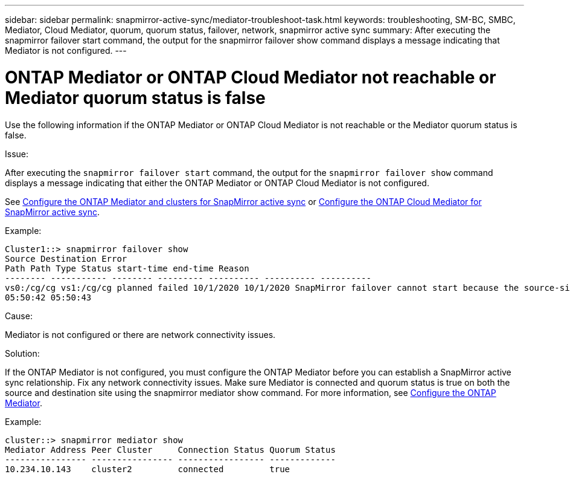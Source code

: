 ---
sidebar: sidebar
permalink: snapmirror-active-sync/mediator-troubleshoot-task.html
keywords: troubleshooting, SM-BC, SMBC, Mediator, Cloud Mediator, quorum, quorum status, failover, network, snapmirror active sync
summary: After executing the snapmirror failover start command, the output for the snapmirror failover show command displays a message indicating that Mediator is not configured.
---

= ONTAP Mediator or ONTAP Cloud Mediator not reachable or Mediator quorum status is false
:hardbreaks:
:nofooter:
:icons: font
:linkattrs:
:imagesdir: ../media/

[.lead]
Use the following information if the ONTAP Mediator or ONTAP Cloud Mediator is not reachable or the Mediator quorum status is false.

.Issue:

After executing the `snapmirror failover start` command, the output for the `snapmirror failover show` command displays a message indicating that either the ONTAP Mediator or ONTAP Cloud Mediator is not configured.

See link:mediator-install-task.html[Configure the ONTAP Mediator and clusters for SnapMirror active sync] or link:cloud-mediator-config-task.html[Configure the ONTAP Cloud Mediator for SnapMirror active sync].

.Example:

....
Cluster1::> snapmirror failover show
Source Destination Error
Path Path Type Status start-time end-time Reason
-------- ----------- -------- --------- ---------- ---------- ----------
vs0:/cg/cg vs1:/cg/cg planned failed 10/1/2020 10/1/2020 SnapMirror failover cannot start because the source-side precheck failed. reason: Mediator not configured.
05:50:42 05:50:43
....

.Cause:

Mediator is not configured or there are network connectivity issues.

.Solution:

If the ONTAP Mediator is not configured, you must configure the ONTAP Mediator before you can establish a SnapMirror active sync relationship. Fix any network connectivity issues. Make sure Mediator is connected and quorum status is true on both the source and destination site using the snapmirror mediator show command. For more information, see link:mediator-install-task.html[Configure the ONTAP Mediator].

.Example:

....
cluster::> snapmirror mediator show
Mediator Address Peer Cluster     Connection Status Quorum Status
---------------- ---------------- ----------------- -------------
10.234.10.143    cluster2         connected         true
....

// 2025-June-30, ONTAPDOC-2763
// 6 may 2024, ontapdoc-1478